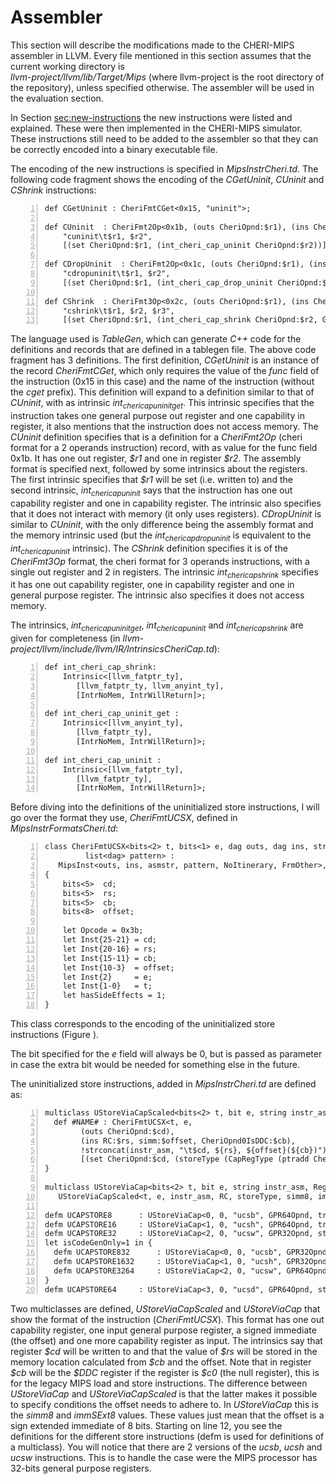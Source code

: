* Assembler
  This section will describe the modifications made to the CHERI-MIPS assembler in LLVM.
  Every file mentioned in this section assumes that the current working directory is \\
  /llvm-project/llvm/lib/Target/Mips/ 
  (where llvm-project is the root directory of the repository), unless specified otherwise.
  The assembler will be used in the evaluation section.
  
  \bigskip

  In Section [[sec:new-instructions]] the new instructions were listed and explained. These were
  then implemented in the CHERI-MIPS simulator. These instructions still need to be added to 
  the assembler so that they can be correctly encoded into a binary executable file. 
   
  The encoding of the new instructions is specified in /MipsInstrCheri.td/. The following code
  fragment shows the encoding of the /CGetUninit/, /CUninit/ and /CShrink/ instructions:
  #+begin_src tablegen -n
   def CGetUninit : CheriFmtCGet<0x15, "uninit">;
   
   def CUninit  : CheriFmt2Op<0x1b, (outs CheriOpnd:$r1), (ins CheriOpnd:$r2),
       "cuninit\t$r1, $r2",
       [(set CheriOpnd:$r1, (int_cheri_cap_uninit CheriOpnd:$r2))]>
       
   def CDropUninit  : CheriFmt2Op<0x1c, (outs CheriOpnd:$r1), (ins CheriOpnd:$r2),
       "cdropuninit\t$r1, $r2",
       [(set CheriOpnd:$r1, (int_cheri_cap_drop_uninit CheriOpnd:$r2))]>
       
   def CShrink  : CheriFmt3Op<0x2c, (outs CheriOpnd:$r1), (ins CheriOpnd:$r2, GPR64Opnd:$r3),
       "cshrink\t$r1, $r2, $r3",
       [(set CheriOpnd:$r1, (int_cheri_cap_shrink CheriOpnd:$r2, GPR64Opnd:$r3))]>;
  #+end_src
   
  The language used is /TableGen/, which can generate /C++/ code for the definitions and
  records that are defined in a tablegen file.
  The above code fragment has 3 definitions. The first definition, /CGetUninit/ is an instance
  of the record /CheriFmtCGet/, which only requires the value of the /func/ field of the instruction
  (0x15 in this case) and the name of the instruction (without the /cget/ prefix). This definition
  will expand to a definition similar to that of /CUninit/, with as intrinsic /int_cheri_cap_uninit_get/. 
  This intrinsic specifies that the instruction takes one general purpose out register and one
  capability in register, it also mentions that the instruction does not access memory.
  The /CUninit/ definition specifies
  that is a definition for a /CheriFmt2Op/ (cheri format for a 2 operands instruction) record, 
  with as value for the func field 0x1b. It has 
  one out register, /$r1/ and one in register /$r2/. The assembly format is specified next, followed
  by some intrinsics about the registers. The first intrinsic specifies that /$r1/ will be set
  (i.e. written to) and the second intrinsic, /int_cheri_cap_uninit/ says that the instruction
  has one out capability register and one in capability register. The intrinsic also specifies
  that it does not interact with memory (it only uses registers).
  /CDropUninit/ is similar to /CUninit/, with the only difference being the assembly format and
  the memory intrinsic used (but the /int_cheri_cap_drop_uninit/ is equivalent to the 
  /int_cheri_cap_uninit/ intrinsic).
  The /CShrink/ definition specifies it is of the /CheriFmt3Op/ format, the cheri format for 3 operands
  instructions, with a single out register and 2 in registers. The intrinsic /int_cheri_cap_shrink/
  specifies it has one out capability register, one in capability register and one in general purpose
  register. The intrinsic also specifies it does not access memory.
  
  The intrinsics, /int_cheri_cap_uninit_get/, /int_cheri_cap_uninit/ and /int_cheri_cap_shrink/
  are given for completeness (in /llvm-project/llvm/include/llvm/IR/IntrinsicsCheriCap.td/):
  #+begin_src tablegen -n
   def int_cheri_cap_shrink:
       Intrinsic<[llvm_fatptr_ty],
		  [llvm_fatptr_ty, llvm_anyint_ty],
		  [IntrNoMem, IntrWillReturn]>;

   def int_cheri_cap_uninit_get :
       Intrinsic<[llvm_anyint_ty],
		  [llvm_fatptr_ty],
		  [IntrNoMem, IntrWillReturn]>;

   def int_cheri_cap_uninit :
       Intrinsic<[llvm_fatptr_ty],
		  [llvm_fatptr_ty],
		  [IntrNoMem, IntrWillReturn]>;
  #+end_src
   
  Before diving into the definitions of the uninitialized store instructions, I will go over
  the format they use, /CheriFmtUCSX/, defined in /MipsInstrFormatsCheri.td/:
  #+begin_src tablegen -n
   class CheriFmtUCSX<bits<2> t, bits<1> e, dag outs, dag ins, string asmstr,
		    list<dag> pattern> :
      MipsInst<outs, ins, asmstr, pattern, NoItinerary, FrmOther>, Sched<[]>
   {
       bits<5>  cd;
       bits<5>  rs;
       bits<5>  cb;
       bits<8>  offset;
  
       let Opcode = 0x3b;
       let Inst{25-21} = cd;
       let Inst{20-16} = rs;
       let Inst{15-11} = cb;
       let Inst{10-3}  = offset;
       let Inst{2}     = e;
       let Inst{1-0}   = t;
       let hasSideEffects = 1;
   }
  #+end_src
   
  This class corresponds to the encoding of the uninitialized store instructions (Figure \ref{fig:ucsx-encoding}).
   
  #+CAPTION: UCSX Encoding
  #+ATTR_LATEX: :width 0.8\textwidth
  #+NAME: fig:ucsx-encoding
  [[../../figures/ucsbhwd-encoding.png]]
  \FloatBarrier
   
  The bit specified for the /e/ field will always be 0, but is passed as parameter in case the 
  extra bit would be needed for something else in the future.
   
  The uninitialized store instructions, added in /MipsInstrCheri.td/ are defined as:
  #+begin_src tablegen -n
   multiclass UStoreViaCapScaled<bits<2> t, bit e, string instr_asm, RegisterOperand RC, PatFrag storeType, Operand simm, PatFrag immfrag> {
     def #NAME# : CheriFmtUCSX<t, e,
		   (outs CheriOpnd:$cd),
		   (ins RC:$rs, simm:$offset, CheriOpnd0IsDDC:$cb),
		   !strconcat(instr_asm, "\t$cd, ${rs}, ${offset}(${cb})"),
		   [(set CheriOpnd:$cd, (storeType (CapRegType (ptradd CheriOpnd0IsDDC:$cb, (i64 immfrag:$offset))), RC:$rs))]>;
   }

   multiclass UStoreViaCap<bits<2> t, bit e, string instr_asm, RegisterOperand RC, PatFrag storeType> :
      UStoreViaCapScaled<t, e, instr_asm, RC, storeType, simm8, immSExt8>;
      
   defm UCAPSTORE8      : UStoreViaCap<0, 0, "ucsb", GPR64Opnd, truncstorei8>;
   defm UCAPSTORE16     : UStoreViaCap<1, 0, "ucsh", GPR64Opnd, truncstorei16>;
   defm UCAPSTORE32     : UStoreViaCap<2, 0, "ucsw", GPR32Opnd, store>;
   let isCodeGenOnly=1 in {
     defm UCAPSTORE832      : UStoreViaCap<0, 0, "ucsb", GPR32Opnd, truncstorei8>;
     defm UCAPSTORE1632     : UStoreViaCap<1, 0, "ucsh", GPR32Opnd, truncstorei16>;
     defm UCAPSTORE3264     : UStoreViaCap<2, 0, "ucsw", GPR64Opnd, truncstorei32>;
   }
   defm UCAPSTORE64     : UStoreViaCap<3, 0, "ucsd", GPR64Opnd, store>;
  #+end_src
   
  Two multiclasses are defined, /UStoreViaCapScaled/ and /UStoreViaCap/ that show the format
  of the instruction (/CheriFmtUCSX/). This format has one out capability register, one input general
  purpose register, a signed immediate (the offset) and one more capability register as input.
  The intrinsics say that register /$cd/ will be written to and that the value of /$rs/
  will be stored in the memory location calculated from /$cb/ and the offset.
  Note that in register /$cb/ will be the /$DDC/ register if the register is /$c0/ (the null register),
  this is for the legacy MIPS load and store instructions.
  The difference between /UStoreViaCap/ and /UStoreViaCapScaled/ is that the latter
  makes it possible to specify conditions the offset needs to adhere to. In /UStoreViaCap/ this
  is the /simm8/ and /immSExt8/ values. These values just mean that the offset is a sign extended
  immediate of 8 bits. 
  Starting on line 12, you see the definitions for the different store instructions
  (defm is used for definitions of a multiclass). You will notice that there are 2 versions
  of the /ucsb/, /ucsh/ and /ucsw/ instructions. This is to handle the case were the MIPS
  processor has 32-bits general purpose registers. 
